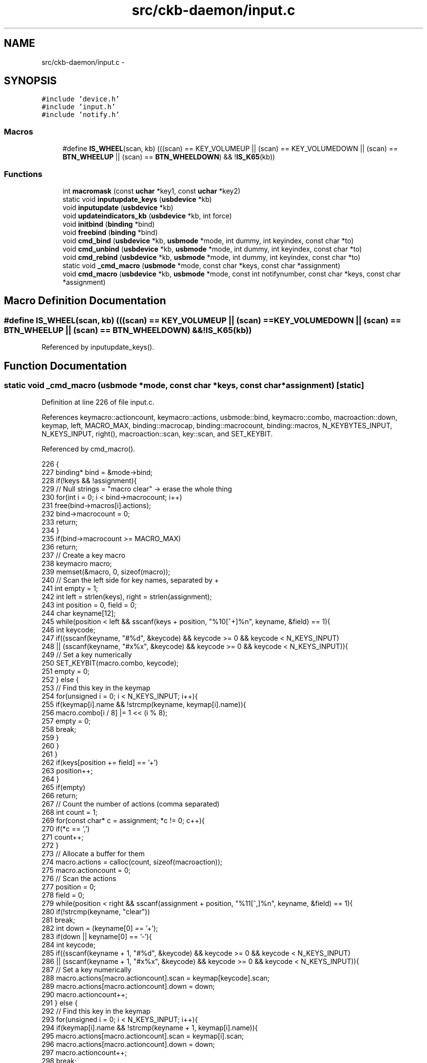 .TH "src/ckb-daemon/input.c" 3 "Wed May 24 2017" "Version beta-v0.2.8+testing at branch testing" "ckb-next" \" -*- nroff -*-
.ad l
.nh
.SH NAME
src/ckb-daemon/input.c \- 
.SH SYNOPSIS
.br
.PP
\fC#include 'device\&.h'\fP
.br
\fC#include 'input\&.h'\fP
.br
\fC#include 'notify\&.h'\fP
.br

.SS "Macros"

.in +1c
.ti -1c
.RI "#define \fBIS_WHEEL\fP(scan, kb)   (((scan) == KEY_VOLUMEUP || (scan) == KEY_VOLUMEDOWN || (scan) == \fBBTN_WHEELUP\fP || (scan) == \fBBTN_WHEELDOWN\fP) && !\fBIS_K65\fP(kb))"
.br
.in -1c
.SS "Functions"

.in +1c
.ti -1c
.RI "int \fBmacromask\fP (const \fBuchar\fP *key1, const \fBuchar\fP *key2)"
.br
.ti -1c
.RI "static void \fBinputupdate_keys\fP (\fBusbdevice\fP *kb)"
.br
.ti -1c
.RI "void \fBinputupdate\fP (\fBusbdevice\fP *kb)"
.br
.ti -1c
.RI "void \fBupdateindicators_kb\fP (\fBusbdevice\fP *kb, int force)"
.br
.ti -1c
.RI "void \fBinitbind\fP (\fBbinding\fP *bind)"
.br
.ti -1c
.RI "void \fBfreebind\fP (\fBbinding\fP *bind)"
.br
.ti -1c
.RI "void \fBcmd_bind\fP (\fBusbdevice\fP *kb, \fBusbmode\fP *mode, int dummy, int keyindex, const char *to)"
.br
.ti -1c
.RI "void \fBcmd_unbind\fP (\fBusbdevice\fP *kb, \fBusbmode\fP *mode, int dummy, int keyindex, const char *to)"
.br
.ti -1c
.RI "void \fBcmd_rebind\fP (\fBusbdevice\fP *kb, \fBusbmode\fP *mode, int dummy, int keyindex, const char *to)"
.br
.ti -1c
.RI "static void \fB_cmd_macro\fP (\fBusbmode\fP *mode, const char *keys, const char *assignment)"
.br
.ti -1c
.RI "void \fBcmd_macro\fP (\fBusbdevice\fP *kb, \fBusbmode\fP *mode, const int notifynumber, const char *keys, const char *assignment)"
.br
.in -1c
.SH "Macro Definition Documentation"
.PP 
.SS "#define IS_WHEEL(scan, kb)   (((scan) == KEY_VOLUMEUP || (scan) == KEY_VOLUMEDOWN || (scan) == \fBBTN_WHEELUP\fP || (scan) == \fBBTN_WHEELDOWN\fP) && !\fBIS_K65\fP(kb))"

.PP
Referenced by inputupdate_keys()\&.
.SH "Function Documentation"
.PP 
.SS "static void _cmd_macro (\fBusbmode\fP *mode, const char *keys, const char *assignment)\fC [static]\fP"

.PP
Definition at line 226 of file input\&.c\&.
.PP
References keymacro::actioncount, keymacro::actions, usbmode::bind, keymacro::combo, macroaction::down, keymap, left, MACRO_MAX, binding::macrocap, binding::macrocount, binding::macros, N_KEYBYTES_INPUT, N_KEYS_INPUT, right(), macroaction::scan, key::scan, and SET_KEYBIT\&.
.PP
Referenced by cmd_macro()\&.
.PP
.nf
226                                                                                {
227     binding* bind = &mode->bind;
228     if(!keys && !assignment){
229         // Null strings = "macro clear" -> erase the whole thing
230         for(int i = 0; i < bind->macrocount; i++)
231             free(bind->macros[i]\&.actions);
232         bind->macrocount = 0;
233         return;
234     }
235     if(bind->macrocount >= MACRO_MAX)
236         return;
237     // Create a key macro
238     keymacro macro;
239     memset(&macro, 0, sizeof(macro));
240     // Scan the left side for key names, separated by +
241     int empty = 1;
242     int left = strlen(keys), right = strlen(assignment);
243     int position = 0, field = 0;
244     char keyname[12];
245     while(position < left && sscanf(keys + position, "%10[^+]%n", keyname, &field) == 1){
246         int keycode;
247         if((sscanf(keyname, "#%d", &keycode) && keycode >= 0 && keycode < N_KEYS_INPUT)
248                   || (sscanf(keyname, "#x%x", &keycode) && keycode >= 0 && keycode < N_KEYS_INPUT)){
249             // Set a key numerically
250             SET_KEYBIT(macro\&.combo, keycode);
251             empty = 0;
252         } else {
253             // Find this key in the keymap
254             for(unsigned i = 0; i < N_KEYS_INPUT; i++){
255                 if(keymap[i]\&.name && !strcmp(keyname, keymap[i]\&.name)){
256                     macro\&.combo[i / 8] |= 1 << (i % 8);
257                     empty = 0;
258                     break;
259                 }
260             }
261         }
262         if(keys[position += field] == '+')
263             position++;
264     }
265     if(empty)
266         return;
267     // Count the number of actions (comma separated)
268     int count = 1;
269     for(const char* c = assignment; *c != 0; c++){
270         if(*c == ',')
271             count++;
272     }
273     // Allocate a buffer for them
274     macro\&.actions = calloc(count, sizeof(macroaction));
275     macro\&.actioncount = 0;
276     // Scan the actions
277     position = 0;
278     field = 0;
279     while(position < right && sscanf(assignment + position, "%11[^,]%n", keyname, &field) == 1){
280         if(!strcmp(keyname, "clear"))
281             break;
282         int down = (keyname[0] == '+');
283         if(down || keyname[0] == '-'){
284             int keycode;
285             if((sscanf(keyname + 1, "#%d", &keycode) && keycode >= 0 && keycode < N_KEYS_INPUT)
286                       || (sscanf(keyname + 1, "#x%x", &keycode) && keycode >= 0 && keycode < N_KEYS_INPUT)){
287                 // Set a key numerically
288                 macro\&.actions[macro\&.actioncount]\&.scan = keymap[keycode]\&.scan;
289                 macro\&.actions[macro\&.actioncount]\&.down = down;
290                 macro\&.actioncount++;
291             } else {
292                 // Find this key in the keymap
293                 for(unsigned i = 0; i < N_KEYS_INPUT; i++){
294                     if(keymap[i]\&.name && !strcmp(keyname + 1, keymap[i]\&.name)){
295                         macro\&.actions[macro\&.actioncount]\&.scan = keymap[i]\&.scan;
296                         macro\&.actions[macro\&.actioncount]\&.down = down;
297                         macro\&.actioncount++;
298                         break;
299                     }
300                 }
301             }
302         }
303         if(assignment[position += field] == ',')
304             position++;
305     }
306 
307     // See if there's already a macro with this trigger
308     keymacro* macros = bind->macros;
309     for(int i = 0; i < bind->macrocount; i++){
310         if(!memcmp(macros[i]\&.combo, macro\&.combo, N_KEYBYTES_INPUT)){
311             free(macros[i]\&.actions);
312             // If the new macro has no actions, erase the existing one
313             if(!macro\&.actioncount){
314                 for(int j = i + 1; j < bind->macrocount; j++)
315                     memcpy(macros + j - 1, macros + j, sizeof(keymacro));
316                 bind->macrocount--;
317             } else
318                 // If there are actions, replace the existing with the new
319                 memcpy(macros + i, &macro, sizeof(keymacro));
320             return;
321         }
322     }
323 
324     // Add the macro to the device settings if not empty
325     if(macro\&.actioncount < 1)
326         return;
327     memcpy(bind->macros + (bind->macrocount++), &macro, sizeof(keymacro));
328     if(bind->macrocount >= bind->macrocap)
329         bind->macros = realloc(bind->macros, (bind->macrocap += 16) * sizeof(keymacro));
330 }
.fi
.SS "void cmd_bind (\fBusbdevice\fP *kb, \fBusbmode\fP *mode, intdummy, intkeyindex, const char *to)"

.PP
Definition at line 188 of file input\&.c\&.
.PP
References binding::base, usbmode::bind, imutex, keymap, N_KEYS_INPUT, and key::scan\&.
.PP
.nf
188                                                                                     {
189     if(keyindex >= N_KEYS_INPUT)
190         return;
191     // Find the key to bind to
192     int tocode = 0;
193     if(sscanf(to, "#x%ux", &tocode) != 1 && sscanf(to, "#%u", &tocode) == 1 && tocode < N_KEYS_INPUT){
194         pthread_mutex_lock(imutex(kb));
195         mode->bind\&.base[keyindex] = tocode;
196         pthread_mutex_unlock(imutex(kb));
197         return;
198     }
199     // If not numeric, look it up
200     for(int i = 0; i < N_KEYS_INPUT; i++){
201         if(keymap[i]\&.name && !strcmp(to, keymap[i]\&.name)){
202             pthread_mutex_lock(imutex(kb));
203             mode->bind\&.base[keyindex] = keymap[i]\&.scan;
204             pthread_mutex_unlock(imutex(kb));
205             return;
206         }
207     }
208 }
.fi
.SS "void cmd_macro (\fBusbdevice\fP *kb, \fBusbmode\fP *mode, const intnotifynumber, const char *keys, const char *assignment)"

.PP
Definition at line 332 of file input\&.c\&.
.PP
References _cmd_macro(), and imutex\&.
.PP
.nf
332                                                                                                               {
333     pthread_mutex_lock(imutex(kb));
334     _cmd_macro(mode, keys, assignment);
335     pthread_mutex_unlock(imutex(kb));
336 }
.fi
.SS "void cmd_rebind (\fBusbdevice\fP *kb, \fBusbmode\fP *mode, intdummy, intkeyindex, const char *to)"

.PP
Definition at line 218 of file input\&.c\&.
.PP
References binding::base, usbmode::bind, imutex, keymap, N_KEYS_INPUT, and key::scan\&.
.PP
.nf
218                                                                                       {
219     if(keyindex >= N_KEYS_INPUT)
220         return;
221     pthread_mutex_lock(imutex(kb));
222     mode->bind\&.base[keyindex] = keymap[keyindex]\&.scan;
223     pthread_mutex_unlock(imutex(kb));
224 }
.fi
.SS "void cmd_unbind (\fBusbdevice\fP *kb, \fBusbmode\fP *mode, intdummy, intkeyindex, const char *to)"

.PP
Definition at line 210 of file input\&.c\&.
.PP
References binding::base, usbmode::bind, imutex, KEY_UNBOUND, and N_KEYS_INPUT\&.
.PP
.nf
210                                                                                       {
211     if(keyindex >= N_KEYS_INPUT)
212         return;
213     pthread_mutex_lock(imutex(kb));
214     mode->bind\&.base[keyindex] = KEY_UNBOUND;
215     pthread_mutex_unlock(imutex(kb));
216 }
.fi
.SS "void freebind (\fBbinding\fP *bind)"

.PP
Definition at line 181 of file input\&.c\&.
.PP
References keymacro::actions, binding::macrocount, and binding::macros\&.
.PP
Referenced by freemode()\&.
.PP
.nf
181                             {
182     for(int i = 0; i < bind->macrocount; i++)
183         free(bind->macros[i]\&.actions);
184     free(bind->macros);
185     memset(bind, 0, sizeof(*bind));
186 }
.fi
.SS "void initbind (\fBbinding\fP *bind)"

.PP
Definition at line 173 of file input\&.c\&.
.PP
References binding::base, keymap, binding::macrocap, binding::macrocount, binding::macros, N_KEYS_INPUT, and key::scan\&.
.PP
Referenced by initmode()\&.
.PP
.nf
173                             {
174     for(int i = 0; i < N_KEYS_INPUT; i++)
175         bind->base[i] = keymap[i]\&.scan;
176     bind->macros = calloc(32, sizeof(keymacro));
177     bind->macrocap = 32;
178     bind->macrocount = 0;
179 }
.fi
.SS "void inputupdate (\fBusbdevice\fP *kb)"

.PP
Definition at line 122 of file input\&.c\&.
.PP
References usbdevice::input, inputupdate_keys(), os_mousemove(), usbdevice::profile, usbinput::rel_x, usbinput::rel_y, usbdevice::uinput_kb, and usbdevice::uinput_mouse\&.
.PP
Referenced by os_inputmain(), setactive_kb(), and setactive_mouse()\&.
.PP
.nf
122                                {
123 #ifdef OS_LINUX
124     if((!kb->uinput_kb || !kb->uinput_mouse)
125 #else
126     if(!kb->event
127 #endif
128             || !kb->profile)
129         return;
130     // Process key/button input
131     inputupdate_keys(kb);
132     // Process mouse movement
133     usbinput* input = &kb->input;
134     if(input->rel_x != 0 || input->rel_y != 0){
135         os_mousemove(kb, input->rel_x, input->rel_y);
136         input->rel_x = input->rel_y = 0;
137     }
138     // Finish up
139     memcpy(input->prevkeys, input->keys, N_KEYBYTES_INPUT);
140 }
.fi
.SS "static void inputupdate_keys (\fBusbdevice\fP *kb)\fC [static]\fP"

.PP
Definition at line 15 of file input\&.c\&.
.PP
References keymacro::actioncount, keymacro::actions, usbdevice::active, binding::base, usbmode::bind, keymacro::combo, usbprofile::currentmode, usbdevice::delay, macroaction::down, usbdevice::input, IS_MOD, IS_WHEEL, keymap, usbinput::keys, binding::macrocount, macromask(), binding::macros, N_KEYBYTES_INPUT, N_KEYS_INPUT, usbmode::notify, nprintkey(), os_keypress(), os_mousemove(), OUTFIFO_MAX, usbinput::prevkeys, usbdevice::profile, macroaction::rel_x, macroaction::rel_y, macroaction::scan, key::scan, SCAN_SILENT, and keymacro::triggered\&.
.PP
Referenced by inputupdate()\&.
.PP
.nf
15                                            {
16     usbmode* mode = kb->profile->currentmode;
17     binding* bind = &mode->bind;
18     usbinput* input = &kb->input;
19     // Don't do anything if the state hasn't changed
20     if(!memcmp(input->prevkeys, input->keys, N_KEYBYTES_INPUT))
21         return;
22     // Look for macros matching the current state
23     int macrotrigger = 0;
24     if(kb->active){
25         for(int i = 0; i < bind->macrocount; i++){
26             keymacro* macro = &bind->macros[i];
27             if(macromask(input->keys, macro->combo)){
28                 if(!macro->triggered){
29                     macrotrigger = 1;
30                     macro->triggered = 1;
31                     // Send events for each keypress in the macro
32                     for(int a = 0; a < macro->actioncount; a++){
33                         macroaction* action = macro->actions + a;
34                         if(action->rel_x != 0 || action->rel_y != 0)
35                             os_mousemove(kb, action->rel_x, action->rel_y);
36                         else {
37                             os_keypress(kb, action->scan, action->down);
38                             if (kb->delay) {
39                                 if (a > 200) usleep (100);
40                                 else if (a > 20) usleep(30);
41                             }
42                         }
43                     }
44                 }
45             } else {
46                 macro->triggered = 0;
47             }
48         }
49     }
50     // Make a list of keycodes to send\&. Rearrange them so that modifier keydowns always come first
51     // and modifier keyups always come last\&. This ensures that shortcut keys will register properly
52     // even if both keydown events happen at once\&.
53     // N_KEYS + 4 is used because the volume wheel generates keydowns and keyups at the same time
54     // (it's currently impossible to press all four at once, but safety first)
55     int events[N_KEYS_INPUT + 4];
56     int modcount = 0, keycount = 0, rmodcount = 0;
57     for(int byte = 0; byte < N_KEYBYTES_INPUT; byte++){
58         char oldb = input->prevkeys[byte], newb = input->keys[byte];
59         if(oldb == newb)
60             continue;
61         for(int bit = 0; bit < 8; bit++){
62             int keyindex = byte * 8 + bit;
63             if(keyindex >= N_KEYS_INPUT)
64                 break;
65             const key* map = keymap + keyindex;
66             int scancode = (kb->active) ? bind->base[keyindex] : map->scan;
67             char mask = 1 << bit;
68             char old = oldb & mask, new = newb & mask;
69             // If the key state changed, send it to the input device
70             if(old != new){
71                 // Don't echo a key press if a macro was triggered or if there's no scancode associated
72                 if(!macrotrigger && !(scancode & SCAN_SILENT)){
73                     if(IS_MOD(scancode)){
74                         if(new){
75                             // Modifier down: Add to the end of modifier keys
76                             for(int i = keycount + rmodcount; i > 0; i--)
77                                 events[modcount + i] = events[modcount + i - 1];
78                             // Add 1 to the scancode because A is zero on OSX
79                             // Positive code = keydown, negative code = keyup
80                             events[modcount++] = scancode + 1;
81                         } else {
82                             // Modifier up: Add to the end of everything
83                             events[modcount + keycount + rmodcount++] = -(scancode + 1);
84                         }
85                     } else {
86                         // Regular keypress: add to the end of regular keys
87                         for(int i = rmodcount; i > 0; i--)
88                             events[modcount + keycount + i] = events[modcount + keycount + i - 1];
89                         events[modcount + keycount++] = new ? (scancode + 1) : -(scancode + 1);
90                         // The volume wheel and the mouse wheel don't generate keyups, so create them automatically
91 #define IS_WHEEL(scan, kb)  (((scan) == KEY_VOLUMEUP || (scan) == KEY_VOLUMEDOWN || (scan) == BTN_WHEELUP || (scan) == BTN_WHEELDOWN) && !IS_K65(kb))
92                         if(new && IS_WHEEL(map->scan, kb)){
93                             for(int i = rmodcount; i > 0; i--)
94                                 events[modcount + keycount + i] = events[modcount + keycount + i - 1];
95                             events[modcount + keycount++] = -(scancode + 1);
96                             input->keys[byte] &= ~mask;
97                         }
98                     }
99                 }
100                 // Print notifications if desired
101                 if(kb->active){
102                     for(int notify = 0; notify < OUTFIFO_MAX; notify++){
103                         if(mode->notify[notify][byte] & mask){
104                             nprintkey(kb, notify, keyindex, new);
105                             // Wheels doesn't generate keyups
106                             if(new && IS_WHEEL(map->scan, kb))
107                                 nprintkey(kb, notify, keyindex, 0);
108                         }
109                     }
110                 }
111             }
112         }
113     }
114     // Process all queued keypresses
115     int totalkeys = modcount + keycount + rmodcount;
116     for(int i = 0; i < totalkeys; i++){
117         int scancode = events[i];
118         os_keypress(kb, (scancode < 0 ? -scancode : scancode) - 1, scancode > 0);
119     }
120 }
.fi
.SS "int macromask (const \fBuchar\fP *key1, const \fBuchar\fP *key2)"

.PP
Definition at line 5 of file input\&.c\&.
.PP
References N_KEYBYTES_INPUT\&.
.PP
Referenced by inputupdate_keys()\&.
.PP
.nf
5                                                    {
6     // Scan a macro against key input\&. Return 0 if any of them don't match
7     for(int i = 0; i < N_KEYBYTES_INPUT; i++){
8         // if((key1[i] & key2[i]) != key2[i])
9         if(key1[i] != key2[i])  // Changed to detect G-keys + modifiers
10             return 0;
11     }
12     return 1;
13 }
.fi
.SS "void updateindicators_kb (\fBusbdevice\fP *kb, intforce)"

.PP
Definition at line 142 of file input\&.c\&.
.PP
References usbdevice::active, usbprofile::currentmode, DELAY_SHORT, usbdevice::hw_ileds, usbdevice::hw_ileds_old, I_CAPS, I_NUM, I_SCROLL, usbdevice::ileds, usbmode::inotify, usbmode::ioff, usbmode::ion, nprintind(), os_sendindicators(), OUTFIFO_MAX, and usbdevice::profile\&.
.PP
.nf
142                                                   {
143     // Read current hardware indicator state (set externally)
144     uchar old = kb->ileds, hw_old = kb->hw_ileds_old;
145     uchar new = kb->hw_ileds, hw_new = new;
146     // Update them if needed
147     if(kb->active){
148         usbmode* mode = kb->profile->currentmode;
149         new = (new & ~mode->ioff) | mode->ion;
150     }
151     kb->ileds = new;
152     kb->hw_ileds_old = hw_new;
153     if(old != new || force){
154         DELAY_SHORT(kb);
155         os_sendindicators(kb);
156     }
157     // Print notifications if desired
158     if(!kb->active)
159         return;
160     usbmode* mode = kb->profile->currentmode;
161     uchar indicators[] = { I_NUM, I_CAPS, I_SCROLL };
162     for(unsigned i = 0; i < sizeof(indicators) / sizeof(uchar); i++){
163         uchar mask = indicators[i];
164         if((hw_old & mask) == (hw_new & mask))
165             continue;
166         for(int notify = 0; notify < OUTFIFO_MAX; notify++){
167             if(mode->inotify[notify] & mask)
168                 nprintind(kb, notify, mask, hw_new & mask);
169         }
170     }
171 }
.fi
.SH "Author"
.PP 
Generated automatically by Doxygen for ckb-next from the source code\&.
